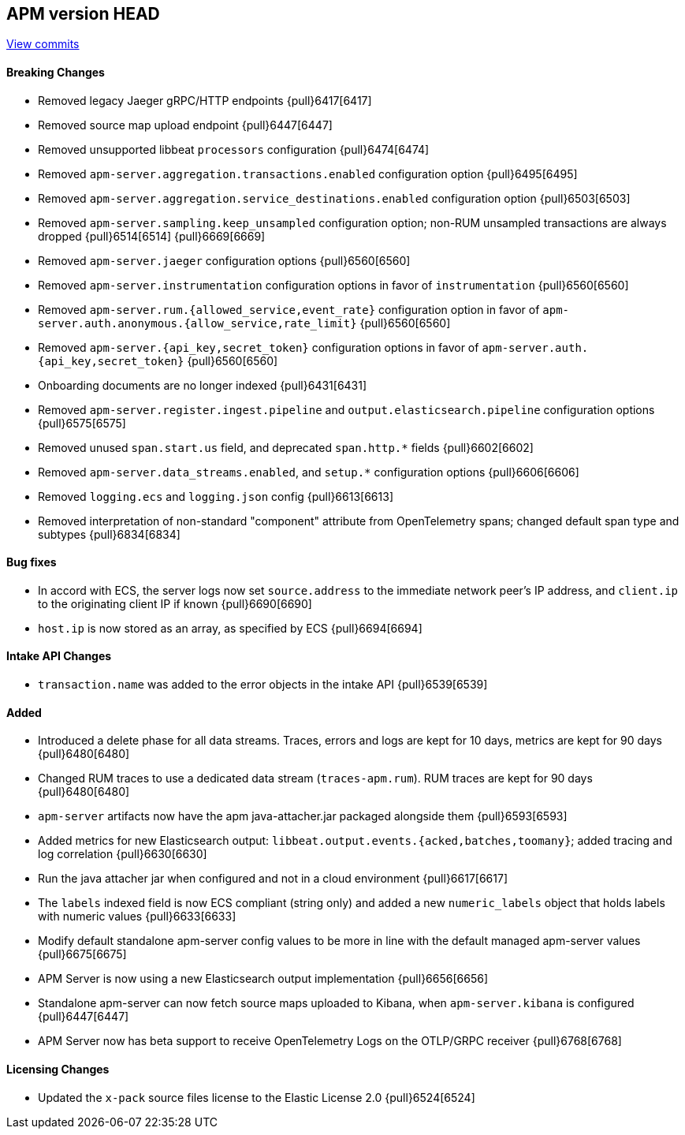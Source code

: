 [[release-notes-head]]
== APM version HEAD

https://github.com/elastic/apm-server/compare/7.15\...master[View commits]

[float]
==== Breaking Changes
- Removed legacy Jaeger gRPC/HTTP endpoints {pull}6417[6417]
- Removed source map upload endpoint {pull}6447[6447]
- Removed unsupported libbeat `processors` configuration {pull}6474[6474]
- Removed `apm-server.aggregation.transactions.enabled` configuration option {pull}6495[6495]
- Removed `apm-server.aggregation.service_destinations.enabled` configuration option {pull}6503[6503]
- Removed `apm-server.sampling.keep_unsampled` configuration option; non-RUM unsampled transactions are always dropped {pull}6514[6514] {pull}6669[6669]
- Removed `apm-server.jaeger` configuration options {pull}6560[6560]
- Removed `apm-server.instrumentation` configuration options in favor of `instrumentation` {pull}6560[6560]
- Removed `apm-server.rum.{allowed_service,event_rate}` configuration option in favor of `apm-server.auth.anonymous.{allow_service,rate_limit}` {pull}6560[6560]
- Removed `apm-server.{api_key,secret_token}` configuration options in favor of `apm-server.auth.{api_key,secret_token}` {pull}6560[6560]
- Onboarding documents are no longer indexed {pull}6431[6431]
- Removed `apm-server.register.ingest.pipeline` and `output.elasticsearch.pipeline` configuration options {pull}6575[6575]
- Removed unused `span.start.us` field, and deprecated `span.http.*` fields {pull}6602[6602]
- Removed `apm-server.data_streams.enabled`, and `setup.*` configuration options {pull}6606[6606]
- Removed `logging.ecs` and `logging.json` config {pull}6613[6613]
- Removed interpretation of non-standard "component" attribute from OpenTelemetry spans; changed default span type and subtypes {pull}6834[6834]

[float]
==== Bug fixes
- In accord with ECS, the server logs now set `source.address` to the immediate network peer's IP address, and `client.ip` to the originating client IP if known {pull}6690[6690]
- `host.ip` is now stored as an array, as specified by ECS {pull}6694[6694]

[float]
==== Intake API Changes
- `transaction.name` was added to the error objects in the intake API {pull}6539[6539]

[float]
==== Added
- Introduced a delete phase for all data streams. Traces, errors and logs are kept for 10 days, metrics are kept for 90 days {pull}6480[6480]
- Changed RUM traces to use a dedicated data stream (`traces-apm.rum`). RUM traces are kept for 90 days {pull}6480[6480]
- `apm-server` artifacts now have the apm java-attacher.jar packaged alongside them {pull}6593[6593]
- Added metrics for new Elasticsearch output: `libbeat.output.events.{acked,batches,toomany}`; added tracing and log correlation {pull}6630[6630]
- Run the java attacher jar when configured and not in a cloud environment {pull}6617[6617]
- The `labels` indexed field is now ECS compliant (string only) and added a new `numeric_labels` object that holds labels with numeric values {pull}6633[6633]
- Modify default standalone apm-server config values to be more in line with the default managed apm-server values {pull}6675[6675]
- APM Server is now using a new Elasticsearch output implementation {pull}6656[6656]
- Standalone apm-server can now fetch source maps uploaded to Kibana, when `apm-server.kibana` is configured {pull}6447[6447]
- APM Server now has beta support to receive OpenTelemetry Logs on the OTLP/GRPC receiver {pull}6768[6768]

[float]
==== Licensing Changes
- Updated the `x-pack` source files license to the Elastic License 2.0 {pull}6524[6524]
